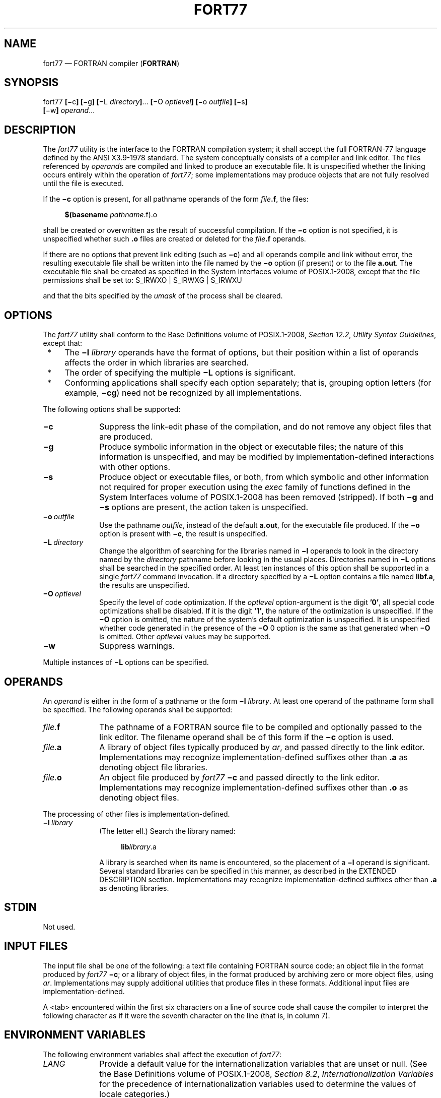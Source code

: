 '\" et
.TH FORT77 "1" 2013 "IEEE/The Open Group" "POSIX Programmer's Manual"

.SH NAME
fort77
\(em FORTRAN compiler (\fBFORTRAN\fP)
.SH SYNOPSIS
.LP
.nf
fort77 \fB[\fR\(mic\fB] [\fR\(mig\fB] [\fR\(miL \fIdirectory\fB]\fR...\fB [\fR\(miO \fIoptlevel\fB] [\fR\(mio \fIoutfile\fB] [\fR\(mis\fB]
    [\fR\(miw\fB] \fIoperand\fR...
.fi
.SH DESCRIPTION
The
.IR fort77
utility is the interface to the FORTRAN compilation system; it shall
accept the full FORTRAN-77 language defined by the ANSI\ X3.9\(hy1978 standard. The system
conceptually consists of a compiler and link editor. The files
referenced by
.IR operand s
are compiled and linked to produce an executable file. It is
unspecified whether the linking occurs entirely within the operation of
.IR fort77 ;
some implementations may produce objects that are not fully resolved
until the file is executed.
.P
If the
.BR \(mic
option is present, for all pathname operands of the form
.IR file \c
.BR .f ,
the files:
.sp
.RS 4
.nf
\fB
$(basename \fIpathname\fR.f).o
.fi \fR
.P
.RE
.P
shall be created or overwritten as the result of successful
compilation. If the
.BR \(mic
option is not specified, it is unspecified whether such
.BR .o
files are created or deleted for the
.IR file \c
.BR .f
operands.
.P
If there are no options that prevent link editing (such as
.BR \(mic )
and all operands compile and link without error, the resulting
executable file shall be written into the file named by the
.BR \(mio
option (if present) or to the file
.BR a.out .
The executable file shall be created as specified in the System Interfaces volume of POSIX.1\(hy2008, except
that the file permissions shall be set to:
S_IRWXO | S_IRWXG | S_IRWXU
.P
and that the bits specified by the
.IR umask
of the process shall be cleared.
.SH OPTIONS
The
.IR fort77
utility shall conform to the Base Definitions volume of POSIX.1\(hy2008,
.IR "Section 12.2" ", " "Utility Syntax Guidelines",
except that:
.IP " *" 4
The
.BR \(mil
.IR library
operands have the format of options, but their position within a list
of operands affects the order in which libraries are searched.
.IP " *" 4
The order of specifying the multiple
.BR \(miL
options is significant.
.IP " *" 4
Conforming applications shall specify each option separately; that is,
grouping option letters (for example,
.BR \(micg )
need not be recognized by all implementations.
.P
The following options shall be supported:
.IP "\fB\(mic\fR" 10
Suppress the link-edit phase of the compilation, and do not remove any
object files that are produced.
.IP "\fB\(mig\fR" 10
Produce symbolic information in the object or executable files; the
nature of this information is unspecified, and may be modified by
implementation-defined interactions with other options.
.IP "\fB\(mis\fR" 10
Produce object or executable files, or both, from which symbolic and
other information not required for proper execution using the
.IR exec
family of functions defined in the System Interfaces volume of POSIX.1\(hy2008 has been removed (stripped).
If both
.BR \(mig
and
.BR \(mis
options are present, the action taken is unspecified.
.IP "\fB\(mio\ \fIoutfile\fR" 10
Use the pathname
.IR outfile ,
instead of the default
.BR a.out ,
for the executable file produced. If the
.BR \(mio
option is present with
.BR \(mic ,
the result is unspecified.
.IP "\fB\(miL\ \fIdirectory\fR" 10
Change the algorithm of searching for the libraries named in
.BR \(mil
operands to look in the directory named by the
.IR directory
pathname before looking in the usual places. Directories named in
.BR \(miL
options shall be searched in the specified order. At least ten
instances of this option shall be supported in a single
.IR fort77
command invocation. If a directory specified by a
.BR \(miL
option contains a file named
.BR libf.a ,
the results are unspecified.
.IP "\fB\(miO\ \fIoptlevel\fR" 10
Specify the level of code optimization. If the
.IR optlevel
option-argument is the digit
.BR '0' ,
all special code optimizations shall be disabled. If it is the digit
.BR '1' ,
the nature of the optimization is unspecified. If the
.BR \(miO
option is omitted, the nature of the system's default optimization is
unspecified. It is unspecified whether code generated in the presence
of the
.BR \(miO
0 option is the same as that generated when
.BR \(miO
is omitted. Other
.IR optlevel
values may be supported.
.IP "\fB\(miw\fR" 10
Suppress warnings.
.P
Multiple instances of
.BR \(miL
options can be specified.
.SH OPERANDS
An
.IR operand
is either in the form of a pathname or the form
.BR \(mil
.IR library .
At least one operand of the pathname form shall be specified. The
following operands shall be supported:
.IP "\fIfile.\fBf\fR" 10
The pathname of a FORTRAN source file to be compiled and optionally
passed to the link editor. The filename operand shall be of this form
if the
.BR \(mic
option is used.
.IP "\fIfile.\fBa\fR" 10
A library of object files typically produced by
.IR ar ,
and passed directly to the link editor. Implementations may recognize
implementation-defined suffixes other than
.BR .a
as denoting object file libraries.
.IP "\fIfile.\fBo\fR" 10
An object file produced by
.IR fort77
.BR \(mic
and passed directly to the link editor. Implementations may recognize
implementation-defined suffixes other than
.BR .o
as denoting object files.
.P
The processing of other files is implementation-defined.
.IP "\fB\(mil\ \fIlibrary\fR" 10
(The letter ell.) Search the library named:
.RS 10 
.sp
.RS 4
.nf
\fB
lib\fIlibrary\fR.a
.fi \fR
.P
.RE
.P
A library is searched when its name is encountered, so the placement of
a
.BR \(mil
operand is significant. Several standard libraries can be specified in
this manner, as described in the EXTENDED DESCRIPTION section.
Implementations may recognize implementation-defined suffixes other
than
.BR .a
as denoting libraries.
.RE
.SH STDIN
Not used.
.SH "INPUT FILES"
The input file shall be one of the following: a text file containing
FORTRAN source code; an object file in the format produced by
.IR fort77
.BR \(mic ;
or a library of object files, in the format produced by archiving zero
or more object files, using
.IR ar .
Implementations may supply additional utilities that produce files in
these formats. Additional input files are implementation-defined.
.P
A
<tab>
encountered within the first six characters on a line of source code
shall cause the compiler to interpret the following character as if it
were the seventh character on the line (that is, in column 7).
.SH "ENVIRONMENT VARIABLES"
The following environment variables shall affect the execution of
.IR fort77 :
.IP "\fILANG\fP" 10
Provide a default value for the internationalization variables that are
unset or null. (See the Base Definitions volume of POSIX.1\(hy2008,
.IR "Section 8.2" ", " "Internationalization Variables"
for the precedence of internationalization variables used to determine
the values of locale categories.)
.IP "\fILC_ALL\fP" 10
If set to a non-empty string value, override the values of all the
other internationalization variables.
.IP "\fILC_CTYPE\fP" 10
Determine the locale for the interpretation of sequences of bytes of
text data as characters (for example, single-byte as opposed to
multi-byte characters in arguments and input files).
.IP "\fILC_MESSAGES\fP" 10
.br
Determine the locale that should be used to affect the format and
contents of diagnostic messages written to standard error.
.IP "\fINLSPATH\fP" 10
Determine the location of message catalogs for the processing of
.IR LC_MESSAGES .
.IP "\fITMPDIR\fP" 10
Determine the pathname that should override the default directory for
temporary files, if any.
.SH "ASYNCHRONOUS EVENTS"
Default.
.SH STDOUT
Not used.
.SH STDERR
The standard error shall be used only for diagnostic messages.
If more than one
.IR file
operand ending in
.BR .f
(or possibly other unspecified suffixes) is given, for each such file:
.sp
.RS 4
.nf
\fB
"%s:\en", <\fIfile\fR>
.fi \fR
.P
.RE
.P
may be written to allow identification of the diagnostic message with
the appropriate input file.
.P
This utility may produce warning messages about certain conditions that
do not warrant returning an error (non-zero) exit value.
.SH "OUTPUT FILES"
Object files, listing files, and executable files shall be produced in
unspecified formats.
.SH "EXTENDED DESCRIPTION"
.SS "Standard Libraries"
.P
The
.IR fort77
utility shall recognize the following
.BR \(mil
operand for the standard library:
.IP "\fB\(mil\ f\fR" 10
This library contains all functions referenced in the ANSI\ X3.9\(hy1978 standard. This
operand shall not be required to be present to cause a search of this
library.
.P
In the absence of options that inhibit invocation of the link editor,
such as
.BR \(mic ,
the
.IR fort77
utility shall cause the equivalent of a
.BR "\(mil\ f"
operand to be passed to the link editor as the last
.BR \(mil
operand, causing it to be searched after all other object files and
libraries are loaded.
.P
It is unspecified whether the library
.BR libf.a
exists as a regular file. The implementation may accept as
.BR \(mil
operands names of objects that do not exist as regular files.
.SS "External Symbols"
.P
The FORTRAN compiler and link editor shall support the significance of
external symbols up to a length of at least 31 bytes; case folding is
permitted. The action taken upon encountering symbols exceeding the
implementation-defined maximum symbol length is unspecified.
.P
The compiler and link editor shall support a minimum of 511 external
symbols per source or object file, and a minimum of 4\|095 external
symbols total. A diagnostic message is written to standard output if
the implementation-defined limit is exceeded; other actions are
unspecified.
.SH "EXIT STATUS"
The following exit values shall be returned:
.IP "\00" 6
Successful compilation or link edit.
.IP >0 6
An error occurred.
.SH "CONSEQUENCES OF ERRORS"
When
.IR fort77
encounters a compilation error, it shall write a diagnostic to standard
error and continue to compile other source code operands. It shall
return a non-zero exit status, but it is implementation-defined
whether an object module is created. If the link edit is unsuccessful,
a diagnostic message shall be written to standard error, and
.IR fort77
shall exit with a non-zero status.
.LP
.IR "The following sections are informative."
.SH "APPLICATION USAGE"
None.
.SH EXAMPLES
The following usage example compiles
.BR xyz.f
and creates the executable file
.BR foo :
.sp
.RS 4
.nf
\fB
fort77 \(mio foo xyz.f
.fi \fR
.P
.RE
.P
The following example compiles
.BR xyz.f
and creates the object file
.BR xyz.o :
.sp
.RS 4
.nf
\fB
fort77 \(mic xyz.f
.fi \fR
.P
.RE
.P
The following example compiles
.BR xyz.f
and creates the executable file
.BR a.out :
.sp
.RS 4
.nf
\fB
fort77 xyz.f
.fi \fR
.P
.RE
.P
The following example compiles
.BR xyz.f ,
links it with
.BR b.o ,
and creates the executable
.BR a.out :
.sp
.RS 4
.nf
\fB
fort77 xyz.f b.o
.fi \fR
.P
.RE
.SH RATIONALE
The name of this utility was chosen as
.IR fort77
to parallel the renaming of the C compiler. The name
.IR f77
was not chosen to avoid problems with historical implementations. The
ANSI\ X3.9\(hy1978 standard was selected as a normative reference because the ISO/IEC version
of FORTRAN-77 has been superseded by the ISO/IEC\ 1539:\|1991 standard.
.P
The file inclusion and symbol definition
.BR #define
mechanisms used by the
.IR c99
utility were not included in this volume of POSIX.1\(hy2008\(emeven though they are commonly
implemented\(emsince there is no requirement that the FORTRAN compiler
use the C preprocessor.
.P
The
.BR \(mionetrip
option was not included in this volume of POSIX.1\(hy2008, even though many historical compilers
support it, because it is derived from FORTRAN-66; it is an anachronism
that should not be perpetuated.
.P
Some implementations produce compilation listings. This aspect of
FORTRAN has been left unspecified because there was controversy
concerning the various methods proposed for implementing it: a
.BR \(miV
option overlapped with historical vendor practice and a naming
convention of creating files with
.BR .l
suffixes collided with historical
.IR lex
file naming practice.
.P
There is no
.BR \(miI
option in this version of this volume of POSIX.1\(hy2008 to specify a directory for file
inclusion. An INCLUDE directive has been a part of the Fortran-90
discussions, but an interface supporting that standard is not in the
current scope.
.P
It is noted that many FORTRAN compilers produce an object module even
when compilation errors occur; during a subsequent compilation, the
compiler may patch the object module rather than recompiling all the
code. Consequently, it is left to the implementor whether or not an
object file is created.
.P
A reference to MIL-STD-1753
was removed from an early proposal in response to a request from the
POSIX FORTRAN-binding standard developers. It was not the intention of
the standard developers to require certification of the FORTRAN
compiler, and IEEE\ Std\ 1003.9\(hy1992 does not specify the military standard or any
special preprocessing requirements. Furthermore, use of that document
would have been inappropriate for an international standard.
.P
The specification of optimization has been subject to changes through
early proposals. At one time,
.BR \(miO
and
.BR \(miN
were Booleans: optimize and do not optimize (with an unspecified
default). Some historical practice led this to be changed to:
.IP "\fB\(miO\fR\ 0" 10
No optimization.
.IP "\fB\(miO\fR\ 1" 10
Some level of optimization.
.IP "\fB\(miO\ \fIn\fR" 10
Other, unspecified levels of optimization.
.P
It is not always clear whether ``good code generation'' is the same
thing as optimization. Simple optimizations of local actions do not
usually affect the semantics of a program. The
.BR \(miO
0 option has been included to accommodate the very particular nature of
scientific calculations in a highly optimized environment; compilers
make errors. Some degree of optimization is expected, even if it is not
documented here, and the ability to shut it off completely could be
important when porting an application. An implementation may treat
.BR \(miO
0 as ``do less than normal'' if it wishes, but this is only meaningful
if any of the operations it performs can affect the semantics of a
program. It is highly dependent on the implementation whether doing
less than normal is logical. It is not the intent of the
.BR \(miO
0 option to ask for inefficient code generation, but rather to assure
that any semantically visible optimization is suppressed.
.P
The specification of standard library access is consistent with the C
compiler specification. Implementations are not required to have
.BR /usr/lib/libf.a ,
as many historical implementations do, but if not they are required to
recognize
.BR f
as a token.
.P
External symbol size limits are in normative text; conforming
applications need to know these limits. However, the minimum maximum
symbol length should be taken as a constraint on a conforming
application, not on an implementation, and consequently the action
taken for a symbol exceeding the limit is unspecified. The minimum size
for the external symbol table was added for similar reasons.
.P
The CONSEQUENCES OF ERRORS section clearly specifies the behavior of
the compiler when compilation or link-edit errors occur. The behavior
of several historical implementations was examined, and the choice was
made to be silent on the status of the executable, or
.BR a.out ,
file in the face of compiler or linker errors. If a linker writes the
executable file, then links it on disk with
\fIlseek\fR()s
and
\fIwrite\fR()s,
the partially linked executable file can be left on disk and its
execute bits turned off if the link edit fails. However, if the linker
links the image in memory before writing the file to disk, it need not
touch the executable file (if it already exists) because the link edit
fails. Since both approaches are historical practice, a conforming
application shall rely on the exit status of
.IR fort77 ,
rather than on the existence or mode of the executable file.
.P
The
.BR \(mig
and
.BR \(mis
options are not specified as mutually-exclusive. Historically, these two
options have been mutually-exclusive, but because both are so loosely
specified, it seemed appropriate to leave their interaction
unspecified.
.P
The requirement that conforming applications specify compiler options
separately is to reserve the multi-character option name space for
vendor-specific compiler options, which are known to exist in many
historical implementations. Implementations are not required to
recognize, for example,
.BR \(migc
as if it were
.BR \(mig
.BR \(mic ;
nor are they forbidden from doing so. The SYNOPSIS shows all of the
options separately to highlight this requirement on applications.
.P
Echoing filenames to standard error is considered a diagnostic message
because it would otherwise be difficult to associate an error message
with the erring file. They are described with ``may'' to allow
implementations to use other methods of identifying files and to
parallel the description in
.IR c99 .
.SH "FUTURE DIRECTIONS"
A compilation system based on the ISO/IEC\ 1539:\|1991 standard may be considered for a
future version; it may have a different utility name from
.IR fort77 .
.SH "SEE ALSO"
.IR "\fIar\fR\^",
.IR "\fIasa\fR\^",
.IR "\fIc99\fR\^",
.IR "\fIumask\fR\^"
.P
The Base Definitions volume of POSIX.1\(hy2008,
.IR "Chapter 8" ", " "Environment Variables",
.IR "Section 12.2" ", " "Utility Syntax Guidelines"
.P
The System Interfaces volume of POSIX.1\(hy2008,
.IR "\fIexec\fR\^"
.SH COPYRIGHT
Portions of this text are reprinted and reproduced in electronic form
from IEEE Std 1003.1, 2013 Edition, Standard for Information Technology
-- Portable Operating System Interface (POSIX), The Open Group Base
Specifications Issue 7, Copyright (C) 2013 by the Institute of
Electrical and Electronics Engineers, Inc and The Open Group.
(This is POSIX.1-2008 with the 2013 Technical Corrigendum 1 applied.) In the
event of any discrepancy between this version and the original IEEE and
The Open Group Standard, the original IEEE and The Open Group Standard
is the referee document. The original Standard can be obtained online at
http://www.unix.org/online.html .

Any typographical or formatting errors that appear
in this page are most likely
to have been introduced during the conversion of the source files to
man page format. To report such errors, see
https://www.kernel.org/doc/man-pages/reporting_bugs.html .
